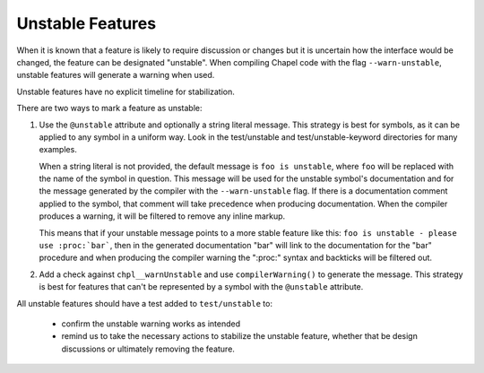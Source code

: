 .. _best-practices-unstable:

Unstable Features
=================

When it is known that a feature is likely to require discussion or changes but
it is uncertain how the interface would be changed, the feature can be
designated "unstable".  When compiling Chapel code with the flag
``--warn-unstable``, unstable features will generate a warning when used.

Unstable features have no explicit timeline for stabilization.

There are two ways to mark a feature as unstable:

1. Use the ``@unstable`` attribute and optionally a string literal message.  This
   strategy is best for symbols, as it can be applied to any symbol in a uniform
   way.  Look in the test/unstable and test/unstable-keyword directories for
   many examples.

   When a string literal is not provided, the default message is ``foo is
   unstable``, where ``foo`` will be replaced with the name of the symbol in
   question.  This message will be used for the unstable symbol's documentation
   and for the message generated by the compiler with the ``--warn-unstable``
   flag.  If there is a documentation comment applied to the symbol, that
   comment will take precedence when producing documentation.  When the compiler
   produces a warning, it will be filtered to remove any inline markup.

   This means that if your unstable message points to a more stable feature like
   this: ``foo is unstable - please use :proc:`bar```, then in the generated
   documentation "bar" will link to the documentation for the "bar" procedure
   and when producing the compiler warning the ":proc:" syntax and backticks
   will be filtered out.

2. Add a check against ``chpl__warnUnstable`` and use ``compilerWarning()`` to
   generate the message.  This strategy is best for features that can't be
   represented by a symbol with the ``@unstable`` attribute.

All unstable features should have a test added to ``test/unstable`` to:

  - confirm the unstable warning works as intended
  - remind us to take the necessary actions to stabilize the unstable feature,
    whether that be design discussions or ultimately removing the feature.
